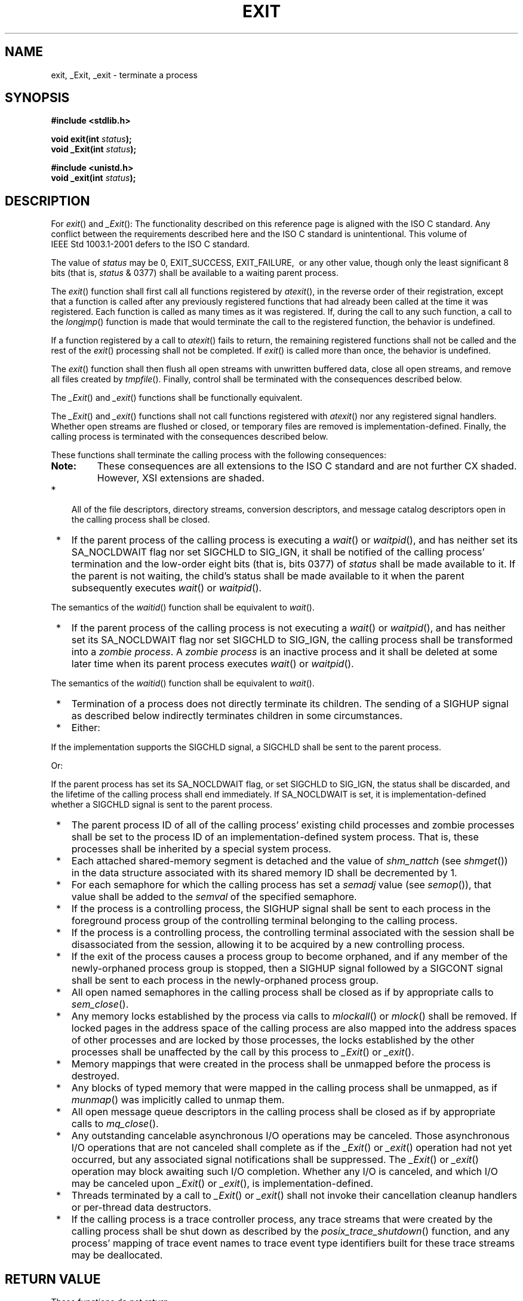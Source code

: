 .\" Copyright (c) 2001-2003 The Open Group, All Rights Reserved 
.TH "EXIT" 3 2003 "IEEE/The Open Group" "POSIX Programmer's Manual"
.\" exit 
.SH NAME
exit, _Exit, _exit \- terminate a process
.SH SYNOPSIS
.LP
\fB#include <stdlib.h>
.br
.sp
void exit(int\fP \fIstatus\fP\fB);
.br
void _Exit(int\fP \fIstatus\fP\fB);
.br
.sp
.sp
#include <unistd.h>
.br
void _exit(int\fP \fIstatus\fP\fB);
.br
\fP
.SH DESCRIPTION
.LP
For \fIexit\fP() and \fI_Exit\fP():   The functionality described
on this reference page is aligned with the
ISO\ C standard. Any conflict between the requirements described here
and the ISO\ C standard is unintentional. This volume
of IEEE\ Std\ 1003.1-2001 defers to the ISO\ C standard. 
.LP
The value of \fIstatus\fP may be 0, EXIT_SUCCESS, EXIT_FAILURE,  
\ or any other value, though only the least significant 8 bits
(that is, \fIstatus\fP & 0377) shall be available to a waiting parent
process. 
.LP
The \fIexit\fP() function shall first call all functions registered
by \fIatexit\fP(),
in the reverse order of their registration, except that a function
is called after any previously registered functions that had
already been called at the time it was registered. Each function is
called as many times as it was registered. If, during the call
to any such function, a call to the \fIlongjmp\fP() function is made
that would terminate
the call to the registered function, the behavior is undefined.
.LP
If a function registered by a call to \fIatexit\fP() fails to return,
the remaining
registered functions shall not be called and the rest of the \fIexit\fP()
processing shall not be completed. If \fIexit\fP() is
called more than once, the behavior is undefined.
.LP
The \fIexit\fP() function shall then flush all open streams with unwritten
buffered data, close all open streams, and remove
all files created by \fItmpfile\fP(). Finally, control shall be terminated
with the
consequences described below.
.LP
The
\fI_Exit\fP() and \fI_exit\fP() functions shall be functionally equivalent.
.LP
The \fI_Exit\fP()  and \fI_exit\fP()  functions
shall not call functions registered with \fIatexit\fP() nor any registered
signal handlers.
Whether open streams are flushed or closed, or temporary files are
removed is implementation-defined. Finally, the calling process
is terminated with the consequences described below.
.LP
These functions shall terminate the calling process  with the following
consequences:  
.TP 7
\fBNote:\fP
These consequences are all extensions to the ISO\ C standard and are
not further CX shaded. However, XSI extensions are
shaded.
.sp
.IP " *" 3
All of the file descriptors, directory streams,  conversion descriptors,
and message catalog descriptors open in the calling process shall
be closed.
.LP
.IP " *" 3
If the parent process of the calling process is executing a \fIwait\fP()
or \fIwaitpid\fP(),  and has neither set its SA_NOCLDWAIT flag
nor set SIGCHLD to
SIG_IGN,  it shall be notified of the calling process' termination
and the low-order eight bits (that is, bits 0377) of \fIstatus\fP
shall be made available to it. If the parent is not waiting, the
child's status shall be made available to it when the parent subsequently
executes \fIwait\fP() or \fIwaitpid\fP().
.LP
The semantics of the \fIwaitid\fP() function shall be equivalent to
\fIwait\fP(). 
.LP
.IP " *" 3
If the parent process of the calling process is not executing a \fIwait\fP()
or \fIwaitpid\fP(),  and has neither set its SA_NOCLDWAIT flag
nor set SIGCHLD to
SIG_IGN,  the calling process shall be transformed into a \fIzombie
process\fP. A \fIzombie process\fP is an inactive process and it shall
be deleted at some later time when its parent process
executes \fIwait\fP() or \fIwaitpid\fP().
.LP
The semantics of the \fIwaitid\fP() function shall be equivalent to
\fIwait\fP(). 
.LP
.IP " *" 3
Termination of a process does not directly terminate its children.
The sending of a SIGHUP signal as described below indirectly
terminates children in some circumstances.
.LP
.IP " *" 3
Either:
.LP
If the implementation supports the SIGCHLD signal, a SIGCHLD shall
be sent to the parent process.
.LP
Or:
.LP
If the parent process has set its SA_NOCLDWAIT flag, or set SIGCHLD
to SIG_IGN, the status shall be discarded, and the lifetime of
the calling process shall end immediately. If SA_NOCLDWAIT is set,
it is implementation-defined whether a SIGCHLD signal is sent to
the parent process. 
.LP
.IP " *" 3
The parent process ID of all of the calling process' existing child
processes and zombie processes shall be set to the process
ID of an implementation-defined system process. That is, these processes
shall be inherited by a special system process.
.LP
.IP " *" 3
Each attached shared-memory segment is detached and the value of \fIshm_nattch\fP
(see \fIshmget\fP()) in the data structure associated with its shared
memory ID shall be decremented by
1. 
.LP
.IP " *" 3
For each semaphore for which the calling process has set a \fIsemadj\fP
value (see \fIsemop\fP()), that
value shall be added to the \fIsemval\fP of the specified semaphore.
.LP
.IP " *" 3
If the process is a controlling process, the SIGHUP signal shall be
sent to each process in the foreground process group of the
controlling terminal belonging to the calling process.
.LP
.IP " *" 3
If the process is a controlling process, the controlling terminal
associated with the session shall be disassociated from the
session, allowing it to be acquired by a new controlling process.
.LP
.IP " *" 3
If the exit of the process causes a process group to become orphaned,
and if any member of the newly-orphaned process group is
stopped, then a SIGHUP signal followed by a SIGCONT signal shall be
sent to each process in the newly-orphaned process group.
.LP
.IP " *" 3
All open named semaphores in the calling process shall be closed as
if by appropriate calls to \fIsem_close\fP(). 
.LP
.IP " *" 3
Any
memory locks established by the process via calls to \fImlockall\fP()
or \fImlock\fP() shall be removed. If locked pages in the address
space of the calling process are also
mapped into the address spaces of other processes and are locked by
those processes, the locks established by the other processes
shall be unaffected by the call by this process to \fI_Exit\fP() or
\fI_exit\fP(). 
.LP
.IP " *" 3
Memory mappings that were created in the process shall be unmapped
before the process is destroyed. 
.LP
.IP " *" 3
Any blocks of typed memory that were mapped in the calling process
shall be unmapped, as if \fImunmap\fP() was implicitly called to unmap
them. 
.LP
.IP " *" 3
All open message queue descriptors in the calling process shall be
closed as if by appropriate calls to \fImq_close\fP(). 
.LP
.IP " *" 3
Any outstanding cancelable asynchronous I/O operations may be canceled.
Those asynchronous I/O operations that are not canceled
shall complete as if the \fI_Exit\fP() or \fI_exit\fP() operation
had not yet occurred, but any associated signal notifications
shall be suppressed. The \fI_Exit\fP() or \fI_exit\fP() operation
may block awaiting such I/O completion. Whether any I/O is
canceled, and which I/O may be canceled upon \fI_Exit\fP() or \fI_exit\fP(),
is implementation-defined. 
.LP
.IP " *" 3
Threads terminated by a call to \fI_Exit\fP() or \fI_exit\fP() shall
not invoke their cancellation cleanup handlers or
per-thread data destructors.
.LP
.IP " *" 3
If the calling process is a trace controller process, any trace streams
that were created by the calling process shall be shut down
as described by the \fIposix_trace_shutdown\fP() function, and any
process'
mapping of trace event names to trace event type identifiers built
for these trace streams may be deallocated. 
.LP
.SH RETURN VALUE
.LP
These functions do not return.
.SH ERRORS
.LP
No errors are defined.
.LP
\fIThe following sections are informative.\fP
.SH EXAMPLES
.LP
None.
.SH APPLICATION USAGE
.LP
Normally applications should use \fIexit\fP() rather than \fI_Exit\fP()
or \fI_exit\fP().
.SH RATIONALE
.SS Process Termination
.LP
Early proposals drew a distinction between normal and abnormal process
termination. Abnormal termination was caused only by
certain signals and resulted in implementation-defined "actions",
as discussed below. Subsequent proposals distinguished three
types of termination: \fInormal termination\fP (as in the current
specification), \fIsimple abnormal termination\fP, and
\fIabnormal termination with actions\fP. Again the distinction between
the two types of abnormal termination was that they were
caused by different signals and that implementation-defined actions
would result in the latter case. Given that these actions were
completely implementation-defined, the early proposals were only saying
when the actions could occur and how their occurrence could
be detected, but not what they were. This was of little or no use
to conforming applications, and thus the distinction is not made
in this volume of IEEE\ Std\ 1003.1-2001.
.LP
The implementation-defined actions usually include, in most historical
implementations, the creation of a file named \fBcore\fP
in the current working directory of the process. This file contains
an image of the memory of the process, together with
descriptive information about the process, perhaps sufficient to reconstruct
the state of the process at the receipt of the
signal.
.LP
There is a potential security problem in creating a \fBcore\fP file
if the process was set-user-ID and the current user is not
the owner of the program, if the process was set-group-ID and none
of the user's groups match the group of the program, or if the
user does not have permission to write in the current directory. In
this situation, an implementation either should not create a
\fBcore\fP file or should make it unreadable by the user.
.LP
Despite the silence of this volume of IEEE\ Std\ 1003.1-2001 on this
feature, applications are advised not to create
files named \fBcore\fP because of potential conflicts in many implementations.
Some implementations use a name other than
\fBcore\fP for the file; for example, by appending the process ID
to the filename.
.SS Terminating a Process
.LP
It is important that the consequences of process termination as described
occur regardless of whether the process called
\fI_exit\fP() (perhaps indirectly through \fIexit\fP()) or instead
was terminated due to a signal or for some other reason. Note
that in the specific case of \fIexit\fP() this means that the \fIstatus\fP
argument to \fIexit\fP() is treated in the same way
as the \fIstatus\fP argument to \fI_exit\fP().
.LP
A language other than C may have other termination primitives than
the C-language \fIexit\fP() function, and programs written
in such a language should use its native termination primitives, but
those should have as part of their function the behavior of
\fI_exit\fP() as described. Implementations in languages other than
C are outside the scope of this version of this volume of
IEEE\ Std\ 1003.1-2001, however.
.LP
As required by the ISO\ C standard, using \fBreturn\fP from \fImain\fP()
has the same behavior (other than with respect to
language scope issues) as calling \fIexit\fP() with the returned value.
Reaching the end of the \fImain\fP() function has the
same behavior as calling \fIexit\fP(0).
.LP
A value of zero (or EXIT_SUCCESS, which is required to be zero) for
the argument \fIstatus\fP conventionally indicates
successful termination. This corresponds to the specification for
\fIexit\fP() in the ISO\ C standard. The convention is
followed by utilities such as \fImake\fP and various shells, which
interpret a zero status
from a child process as success. For this reason, applications should
not call \fIexit\fP(0) or \fI_exit\fP(0) when they
terminate unsuccessfully; for example, in signal-catching functions.
.LP
Historically, the implementation-defined process that inherits children
whose parents have terminated without waiting on them is
called \fIinit\fP and has a process ID of 1.
.LP
The sending of a SIGHUP to the foreground process group when a controlling
process terminates corresponds to somewhat different
historical implementations. In System V, the kernel sends a SIGHUP
on termination of (essentially) a controlling process. In 4.2
BSD, the kernel does not send SIGHUP in a case like this, but the
termination of a controlling process is usually noticed by a
system daemon, which arranges to send a SIGHUP to the foreground process
group with the \fIvhangup\fP() function. However, in 4.2
BSD, due to the behavior of the shells that support job control, the
controlling process is usually a shell with no other processes
in its process group. Thus, a change to make \fI_exit\fP() behave
this way in such systems should not cause problems with existing
applications.
.LP
The termination of a process may cause a process group to become orphaned
in either of two ways. The connection of a process
group to its parent(s) outside of the group depends on both the parents
and their children. Thus, a process group may be orphaned
by the termination of the last connecting parent process outside of
the group or by the termination of the last direct descendant
of the parent process(es). In either case, if the termination of a
process causes a process group to become orphaned, processes
within the group are disconnected from their job control shell, which
no longer has any information on the existence of the process
group. Stopped processes within the group would languish forever.
In order to avoid this problem, newly orphaned process groups
that contain stopped processes are sent a SIGHUP signal and a SIGCONT
signal to indicate that they have been disconnected from
their session. The SIGHUP signal causes the process group members
to terminate unless they are catching or ignoring SIGHUP. Under
most circumstances, all of the members of the process group are stopped
if any of them are stopped.
.LP
The action of sending a SIGHUP and a SIGCONT signal to members of
a newly orphaned process group is similar to the action of 4.2
BSD, which sends SIGHUP and SIGCONT to each stopped child of an exiting
process. If such children exit in response to the SIGHUP,
any additional descendants receive similar treatment at that time.
In this volume of IEEE\ Std\ 1003.1-2001, the signals
are sent to the entire process group at the same time. Also, in this
volume of IEEE\ Std\ 1003.1-2001, but not in 4.2 BSD,
stopped processes may be orphaned, but may be members of a process
group that is not orphaned; therefore, the action taken at
\fI_exit\fP() must consider processes other than child processes.
.LP
It is possible for a process group to be orphaned by a call to \fIsetpgid\fP()
or \fIsetsid\fP(), as well as by process termination. This volume
of
IEEE\ Std\ 1003.1-2001 does not require sending SIGHUP and SIGCONT
in those cases, because, unlike process termination,
those cases are not caused accidentally by applications that are unaware
of job control. An implementation can choose to send
SIGHUP and SIGCONT in those cases as an extension; such an extension
must be documented as required in \fI<signal.h>\fP.
.LP
The ISO/IEC\ 9899:1999 standard adds the \fI_Exit\fP() function that
results in immediate program termination without
triggering signals or \fIatexit\fP()-registered functions. In
IEEE\ Std\ 1003.1-2001, this is equivalent to the \fI_exit\fP() function.
.SH FUTURE DIRECTIONS
.LP
None.
.SH SEE ALSO
.LP
\fIatexit\fP(), \fIclose\fP(), \fIfclose\fP(),
\fIlongjmp\fP(), \fIposix_trace_shutdown\fP(), \fIposix_trace_trid_eventid_open\fP(),
\fIsemop\fP(), \fIshmget\fP(), \fIsigaction\fP(), \fIwait\fP()
,
\fIwaitid\fP(), \fIwaitpid\fP(), the Base Definitions volume of
IEEE\ Std\ 1003.1-2001, \fI<stdlib.h>\fP, \fI<unistd.h>\fP
.SH COPYRIGHT
Portions of this text are reprinted and reproduced in electronic form
from IEEE Std 1003.1, 2003 Edition, Standard for Information Technology
-- Portable Operating System Interface (POSIX), The Open Group Base
Specifications Issue 6, Copyright (C) 2001-2003 by the Institute of
Electrical and Electronics Engineers, Inc and The Open Group. In the
event of any discrepancy between this version and the original IEEE and
The Open Group Standard, the original IEEE and The Open Group Standard
is the referee document. The original Standard can be obtained online at
http://www.opengroup.org/unix/online.html .
